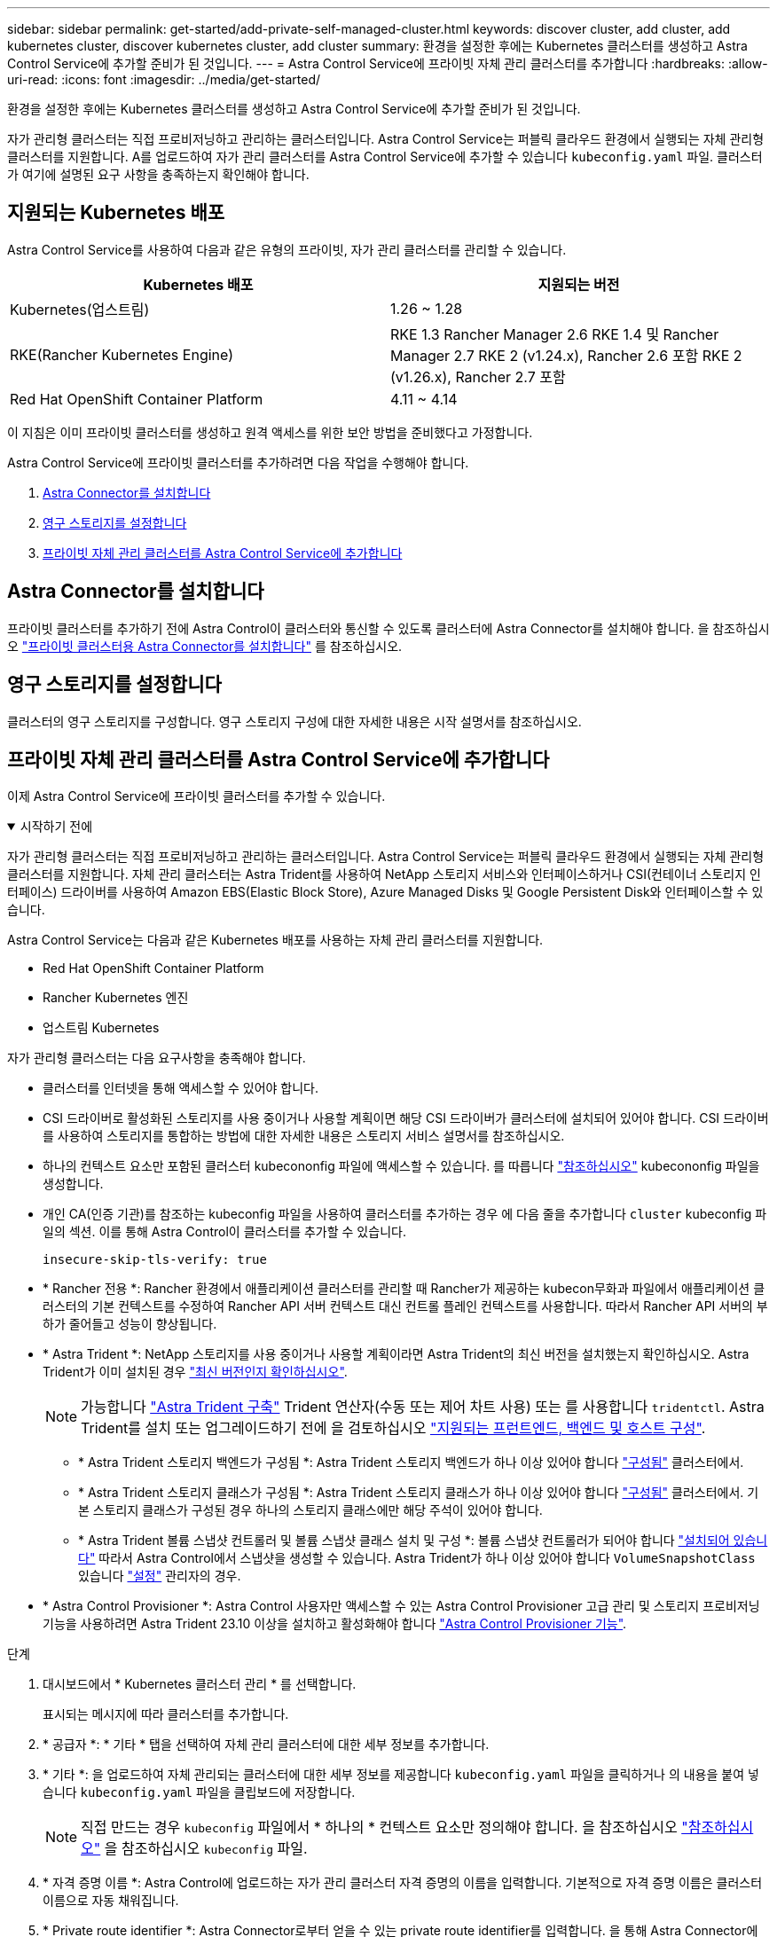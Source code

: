 ---
sidebar: sidebar 
permalink: get-started/add-private-self-managed-cluster.html 
keywords: discover cluster, add cluster, add kubernetes cluster, discover kubernetes cluster, add cluster 
summary: 환경을 설정한 후에는 Kubernetes 클러스터를 생성하고 Astra Control Service에 추가할 준비가 된 것입니다. 
---
= Astra Control Service에 프라이빗 자체 관리 클러스터를 추가합니다
:hardbreaks:
:allow-uri-read: 
:icons: font
:imagesdir: ../media/get-started/


[role="lead"]
환경을 설정한 후에는 Kubernetes 클러스터를 생성하고 Astra Control Service에 추가할 준비가 된 것입니다.

자가 관리형 클러스터는 직접 프로비저닝하고 관리하는 클러스터입니다. Astra Control Service는 퍼블릭 클라우드 환경에서 실행되는 자체 관리형 클러스터를 지원합니다. A를 업로드하여 자가 관리 클러스터를 Astra Control Service에 추가할 수 있습니다 `kubeconfig.yaml` 파일. 클러스터가 여기에 설명된 요구 사항을 충족하는지 확인해야 합니다.



== 지원되는 Kubernetes 배포

Astra Control Service를 사용하여 다음과 같은 유형의 프라이빗, 자가 관리 클러스터를 관리할 수 있습니다.

|===
| Kubernetes 배포 | 지원되는 버전 


| Kubernetes(업스트림) | 1.26 ~ 1.28 


| RKE(Rancher Kubernetes Engine) | RKE 1.3 Rancher Manager 2.6
RKE 1.4 및 Rancher Manager 2.7
RKE 2 (v1.24.x), Rancher 2.6 포함
RKE 2 (v1.26.x), Rancher 2.7 포함 


| Red Hat OpenShift Container Platform | 4.11 ~ 4.14 
|===
이 지침은 이미 프라이빗 클러스터를 생성하고 원격 액세스를 위한 보안 방법을 준비했다고 가정합니다.

Astra Control Service에 프라이빗 클러스터를 추가하려면 다음 작업을 수행해야 합니다.

. <<Astra Connector를 설치합니다>>
. <<영구 스토리지를 설정합니다>>
. <<프라이빗 자체 관리 클러스터를 Astra Control Service에 추가합니다>>




== Astra Connector를 설치합니다

프라이빗 클러스터를 추가하기 전에 Astra Control이 클러스터와 통신할 수 있도록 클러스터에 Astra Connector를 설치해야 합니다. 을 참조하십시오 link:install-astra-connector.html["프라이빗 클러스터용 Astra Connector를 설치합니다"] 를 참조하십시오.



== 영구 스토리지를 설정합니다

클러스터의 영구 스토리지를 구성합니다. 영구 스토리지 구성에 대한 자세한 내용은 시작 설명서를 참조하십시오.

ifdef::azure[]

* link:set-up-microsoft-azure-with-anf.html["Azure NetApp Files를 사용하여 Microsoft Azure를 설정합니다"^]
* link:set-up-microsoft-azure-with-amd.html["Azure 관리 디스크를 사용하여 Microsoft Azure를 설정합니다"^]


endif::azure[]

ifdef::aws[]

* link:set-up-amazon-web-services.html["Amazon Web Services를 설정합니다"^]


endif::aws[]

ifdef::gcp[]

* link:set-up-google-cloud.html["Google Cloud를 설정합니다"^]


endif::gcp[]



== 프라이빗 자체 관리 클러스터를 Astra Control Service에 추가합니다

이제 Astra Control Service에 프라이빗 클러스터를 추가할 수 있습니다.

.시작하기 전에
[%collapsible%open]
====
자가 관리형 클러스터는 직접 프로비저닝하고 관리하는 클러스터입니다. Astra Control Service는 퍼블릭 클라우드 환경에서 실행되는 자체 관리형 클러스터를 지원합니다. 자체 관리 클러스터는 Astra Trident를 사용하여 NetApp 스토리지 서비스와 인터페이스하거나 CSI(컨테이너 스토리지 인터페이스) 드라이버를 사용하여 Amazon EBS(Elastic Block Store), Azure Managed Disks 및 Google Persistent Disk와 인터페이스할 수 있습니다.

Astra Control Service는 다음과 같은 Kubernetes 배포를 사용하는 자체 관리 클러스터를 지원합니다.

* Red Hat OpenShift Container Platform
* Rancher Kubernetes 엔진
* 업스트림 Kubernetes


자가 관리형 클러스터는 다음 요구사항을 충족해야 합니다.

* 클러스터를 인터넷을 통해 액세스할 수 있어야 합니다.
* CSI 드라이버로 활성화된 스토리지를 사용 중이거나 사용할 계획이면 해당 CSI 드라이버가 클러스터에 설치되어 있어야 합니다. CSI 드라이버를 사용하여 스토리지를 통합하는 방법에 대한 자세한 내용은 스토리지 서비스 설명서를 참조하십시오.
* 하나의 컨텍스트 요소만 포함된 클러스터 kubecononfig 파일에 액세스할 수 있습니다. 를 따릅니다 link:create-kubeconfig.html["참조하십시오"^] kubecononfig 파일을 생성합니다.
* 개인 CA(인증 기관)를 참조하는 kubeconfig 파일을 사용하여 클러스터를 추가하는 경우 에 다음 줄을 추가합니다 `cluster` kubeconfig 파일의 섹션. 이를 통해 Astra Control이 클러스터를 추가할 수 있습니다.
+
[listing]
----
insecure-skip-tls-verify: true
----
* * Rancher 전용 *: Rancher 환경에서 애플리케이션 클러스터를 관리할 때 Rancher가 제공하는 kubecon무화과 파일에서 애플리케이션 클러스터의 기본 컨텍스트를 수정하여 Rancher API 서버 컨텍스트 대신 컨트롤 플레인 컨텍스트를 사용합니다. 따라서 Rancher API 서버의 부하가 줄어들고 성능이 향상됩니다.
* * Astra Trident *: NetApp 스토리지를 사용 중이거나 사용할 계획이라면 Astra Trident의 최신 버전을 설치했는지 확인하십시오. Astra Trident가 이미 설치된 경우 link:check-astra-trident-version.html["최신 버전인지 확인하십시오"^].
+

NOTE: 가능합니다 https://docs.netapp.com/us-en/trident/trident-get-started/kubernetes-deploy.html#choose-the-deployment-method["Astra Trident 구축"^] Trident 연산자(수동 또는 제어 차트 사용) 또는 를 사용합니다 `tridentctl`. Astra Trident를 설치 또는 업그레이드하기 전에 을 검토하십시오 https://docs.netapp.com/us-en/trident/trident-get-started/requirements.html["지원되는 프런트엔드, 백엔드 및 호스트 구성"^].

+
** * Astra Trident 스토리지 백엔드가 구성됨 *: Astra Trident 스토리지 백엔드가 하나 이상 있어야 합니다 https://docs.netapp.com/us-en/trident/trident-use/backends.html["구성됨"^] 클러스터에서.
** * Astra Trident 스토리지 클래스가 구성됨 *: Astra Trident 스토리지 클래스가 하나 이상 있어야 합니다 https://docs.netapp.com/us-en/trident/trident-use/manage-stor-class.html["구성됨"^] 클러스터에서. 기본 스토리지 클래스가 구성된 경우 하나의 스토리지 클래스에만 해당 주석이 있어야 합니다.
** * Astra Trident 볼륨 스냅샷 컨트롤러 및 볼륨 스냅샷 클래스 설치 및 구성 *: 볼륨 스냅샷 컨트롤러가 되어야 합니다 https://docs.netapp.com/us-en/trident/trident-use/vol-snapshots.html#deploying-a-volume-snapshot-controller["설치되어 있습니다"^] 따라서 Astra Control에서 스냅샷을 생성할 수 있습니다. Astra Trident가 하나 이상 있어야 합니다 `VolumeSnapshotClass` 있습니다 https://docs.netapp.com/us-en/trident/trident-use/vol-snapshots.html#step-1-set-up-a-volumesnapshotclass["설정"^] 관리자의 경우.




====
* * Astra Control Provisioner *: Astra Control 사용자만 액세스할 수 있는 Astra Control Provisioner 고급 관리 및 스토리지 프로비저닝 기능을 사용하려면 Astra Trident 23.10 이상을 설치하고 활성화해야 합니다 link:../use/enable-acp.html["Astra Control Provisioner 기능"].


.단계
. 대시보드에서 * Kubernetes 클러스터 관리 * 를 선택합니다.
+
표시되는 메시지에 따라 클러스터를 추가합니다.

. * 공급자 *: * 기타 * 탭을 선택하여 자체 관리 클러스터에 대한 세부 정보를 추가합니다.
. * 기타 *: 을 업로드하여 자체 관리되는 클러스터에 대한 세부 정보를 제공합니다 `kubeconfig.yaml` 파일을 클릭하거나 의 내용을 붙여 넣습니다 `kubeconfig.yaml` 파일을 클립보드에 저장합니다.
+

NOTE: 직접 만드는 경우 `kubeconfig` 파일에서 * 하나의 * 컨텍스트 요소만 정의해야 합니다. 을 참조하십시오 link:create-kubeconfig.html["참조하십시오"^] 을 참조하십시오 `kubeconfig` 파일.

. * 자격 증명 이름 *: Astra Control에 업로드하는 자가 관리 클러스터 자격 증명의 이름을 입력합니다. 기본적으로 자격 증명 이름은 클러스터 이름으로 자동 채워집니다.
. * Private route identifier *: Astra Connector로부터 얻을 수 있는 private route identifier를 입력합니다. 을 통해 Astra Connector에 문의하면 `kubectl get astraconnector -n astra-connector` 명령, 전용 라우트 식별자를 라고 합니다 `ASTRACONNECTORID`.
+

NOTE: 프라이빗 경로 식별자는 Astra Connector와 연결된 이름으로, 프라이빗 Kubernetes 클러스터를 Astra에서 관리할 수 있도록 합니다. 이런 맥락에서 프라이빗 클러스터는 API 서버를 인터넷에 노출하지 않는 Kubernetes 클러스터입니다.

. 다음 * 을 선택합니다.
. (선택 사항) * 스토리지 *: 선택적으로 이 클러스터에 Kubernetes 애플리케이션을 배포할 스토리지 클래스를 선택하여 기본적으로 사용하도록 합니다.
+
.. 클러스터에 대한 새 기본 스토리지 클래스를 선택하려면 * 새 기본 스토리지 클래스 할당 * 확인란을 설정합니다.
.. 목록에서 새 기본 스토리지 클래스를 선택합니다.
+
[NOTE]
====
각 클라우드 공급자의 스토리지 서비스에는 다음과 같은 가격, 성능 및 복원력 정보가 표시됩니다.

ifdef::gcp[]

*** Google Cloud용 Cloud Volumes Service: 가격, 성능 및 복원력 정보
*** Google 영구 디스크: 가격, 성능 또는 복원력 정보를 사용할 수 없습니다


endif::gcp[]

ifdef::azure[]

*** Azure NetApp Files: 성능 및 복원력 정보
*** Azure 관리 디스크: 사용 가능한 가격, 성능 또는 복원력 정보가 없습니다


endif::azure[]

ifdef::aws[]

*** Amazon Elastic Block Store: 가격, 성능 또는 복원력 정보를 사용할 수 없습니다
*** NetApp ONTAP용 Amazon FSx: 가격, 성능 또는 복원력 정보 없음


endif::aws[]

*** NetApp Cloud Volumes ONTAP: 가격, 성능 또는 복원력 정보를 제공할 수 없습니다


====
+
각 스토리지 클래스는 다음 서비스 중 하나를 활용할 수 있습니다.





ifdef::gcp[]

* https://cloud.netapp.com/cloud-volumes-service-for-gcp["Google Cloud용 Cloud Volumes Service"^]
* https://cloud.google.com/persistent-disk/["Google 영구 디스크"^]


endif::gcp[]

ifdef::azure[]

* https://cloud.netapp.com/azure-netapp-files["Azure NetApp Files"^]
* https://docs.microsoft.com/en-us/azure/virtual-machines/managed-disks-overview["Azure로 관리되는 디스크"^]


endif::azure[]

ifdef::aws[]

* https://docs.aws.amazon.com/ebs/["Amazon Elastic Block Store를 클릭합니다"^]
* https://docs.aws.amazon.com/fsx/latest/ONTAPGuide/what-is-fsx-ontap.html["NetApp ONTAP용 Amazon FSx"^]


endif::aws[]

* https://www.netapp.com/cloud-services/cloud-volumes-ontap/what-is-cloud-volumes/["NetApp Cloud Volumes ONTAP를 참조하십시오"^]
+
에 대해 자세히 알아보십시오 link:../learn/aws-storage.html["Amazon Web Services 클러스터용 스토리지 클래스입니다"]. 에 대해 자세히 알아보십시오 link:../learn/azure-storage.html["AKS 클러스터용 스토리지 클래스입니다"]. 에 대해 자세히 알아보십시오 link:../learn/choose-class-and-size.html["GKE 클러스터용 저장소 클래스"].

+
.. 다음 * 을 선택합니다.
.. * 검토 및 승인 *: 구성 세부 정보를 검토합니다.
.. 클러스터를 Astra Control Service에 추가하려면 * 추가 * 를 선택합니다.






== 기본 스토리지 클래스를 변경합니다

클러스터의 기본 스토리지 클래스를 변경할 수 있습니다.



=== Astra Control을 사용하여 기본 스토리지 클래스를 변경합니다

Astra Control 내에서 클러스터의 기본 스토리지 클래스를 변경할 수 있습니다. 클러스터에서 이전에 설치된 스토리지 백엔드 서비스를 사용하는 경우 이 방법을 사용하여 기본 스토리지 클래스를 변경하지 못할 수 있습니다(* 기본값으로 설정* 작업은 선택할 수 없음). 이 경우 를 사용할 수 있습니다 <<명령줄을 사용하여 기본 스토리지 클래스를 변경합니다>>.

.단계
. Astra Control Service UI에서 * Clusters * 를 선택합니다.
. 클러스터 * 페이지에서 변경할 클러스터를 선택합니다.
. Storage * 탭을 선택합니다.
. 스토리지 클래스 * 범주를 선택합니다.
. 기본값으로 설정할 스토리지 클래스에 대해 * Actions * 메뉴를 선택합니다.
. Set as default * 를 선택합니다.




=== 명령줄을 사용하여 기본 스토리지 클래스를 변경합니다

Kubernetes 명령을 사용하여 클러스터의 기본 스토리지 클래스를 변경할 수 있습니다. 이 방법은 클러스터의 구성에 관계없이 작동합니다.

.단계
. Kubernetes 클러스터에 로그인합니다.
. 클러스터의 스토리지 클래스를 나열합니다.
+
[source, console]
----
kubectl get storageclass
----
. 기본 스토리지 클래스에서 기본 지정을 제거합니다. <SC_NAME>를 스토리지 클래스 이름으로 바꿉니다.
+
[source, console]
----
kubectl patch storageclass <SC_NAME> -p '{"metadata": {"annotations":{"storageclass.kubernetes.io/is-default-class":"false"}}}'
----
. 다른 스토리지 클래스를 기본값으로 표시합니다. <SC_NAME>를 스토리지 클래스 이름으로 바꿉니다.
+
[source, console]
----
kubectl patch storageclass <SC_NAME> -p '{"metadata": {"annotations":{"storageclass.kubernetes.io/is-default-class":"true"}}}'
----
. 새 기본 스토리지 클래스를 확인합니다.
+
[source, console]
----
kubectl get storageclass
----


ifdef::azure[]
